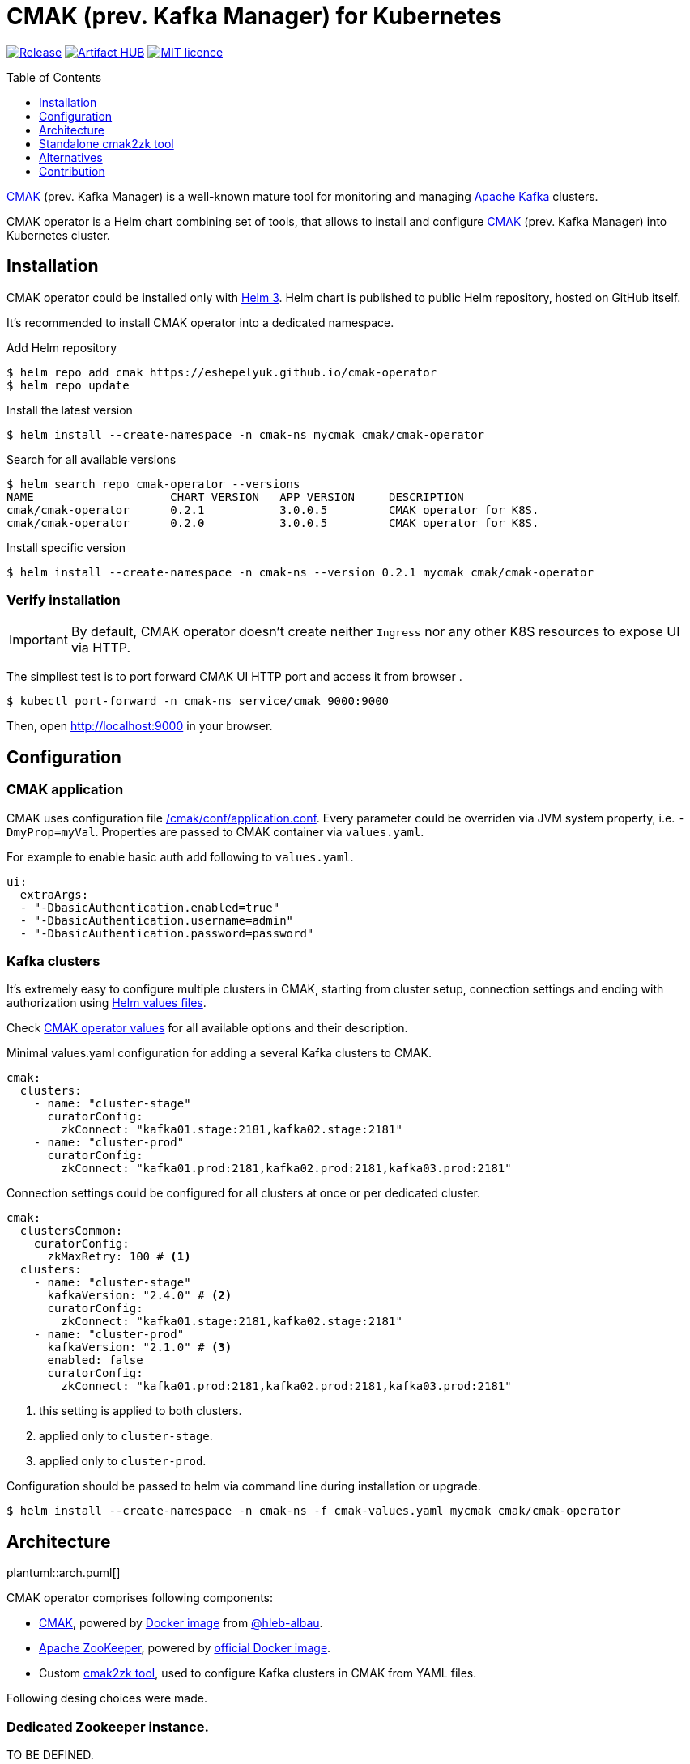 = CMAK (prev. Kafka Manager) for Kubernetes
:toc: macro
:icons: font
:toclevels: 1

ifdef::env-github[]
:tip-caption: :bulb:
:note-caption: :information_source:
:important-caption: :heavy_exclamation_mark:
:caution-caption: :fire:
:warning-caption: :warning:
endif::[]

image:https://img.shields.io/github/v/tag/eshepelyuk/cmak-operator?logo=github&sort=semver&style=for-the-badge&label=current[Release,
link="https://github.com/eshepelyuk/cmak-operator/releases/latest"]
image:https://img.shields.io/endpoint?style=for-the-badge&url=https://artifacthub.io/badge/repository/cmak-operator[Artifact
HUB, link="https://artifacthub.io/packages/helm/cmak-operator/cmak-operator"]
image:https://img.shields.io/github/license/eshepelyuk/cmak-operator?logo=mit&style=for-the-badge[MIT licence,
link="https://opensource.org/licenses/MIT", window="_blank"]

toc::[]

https://github.com/yahoo/CMAK[CMAK] (prev. Kafka Manager)
is a well-known mature tool for monitoring and managing https://kafka.apache.org/[Apache Kafka] clusters.

CMAK operator is a Helm chart combining set of tools, that allows to install and configure
https://github.com/yahoo/CMAK[CMAK] (prev. Kafka Manager) into Kubernetes cluster.

== Installation

CMAK operator could be installed only with https://helm.sh/docs/[Helm 3].
Helm chart is published to public Helm repository, hosted on GitHub itself.

It's recommended to install CMAK operator into a dedicated namespace.

Add Helm repository

[source]
----
$ helm repo add cmak https://eshepelyuk.github.io/cmak-operator
$ helm repo update
----

Install the latest version

[source]
----
$ helm install --create-namespace -n cmak-ns mycmak cmak/cmak-operator
----

Search for all available versions

[source]
----
$ helm search repo cmak-operator --versions
NAME                    CHART VERSION   APP VERSION     DESCRIPTION
cmak/cmak-operator      0.2.1           3.0.0.5         CMAK operator for K8S.
cmak/cmak-operator      0.2.0           3.0.0.5         CMAK operator for K8S.
----

Install specific version

[source]
----
$ helm install --create-namespace -n cmak-ns --version 0.2.1 mycmak cmak/cmak-operator
----

=== Verify installation

[IMPORTANT]
====
By default, CMAK operator doesn't create neither `Ingress`
nor any other K8S resources to expose UI via HTTP.
====

The simpliest test is to port forward CMAK UI HTTP port and access it from browser .

[source]
----
$ kubectl port-forward -n cmak-ns service/cmak 9000:9000
----

Then, open http://localhost:9000 in your browser.

== Configuration

=== CMAK application

CMAK uses configuration file
https://github.com/yahoo/CMAK/blob/master/conf/application.conf[/cmak/conf/application.conf].
Every parameter could be overriden via JVM system property, i.e. `-DmyProp=myVal`.
Properties are passed to CMAK container via `values.yaml`.

For example to enable basic auth add following to `values.yaml`.

[source,yaml]
----
ui:
  extraArgs:
  - "-DbasicAuthentication.enabled=true"
  - "-DbasicAuthentication.username=admin"
  - "-DbasicAuthentication.password=password"
----

=== Kafka clusters

It's extremely easy to configure multiple clusters in CMAK,
starting from cluster setup, connection settings and ending with authorization
using https://helm.sh/docs/chart_template_guide/values_files/[Helm values files].

Check https://artifacthub.io/packages/helm/cmak-operator/cmak-operator?modal=values-schema[CMAK operator values]
for all available options and their description.

Minimal values.yaml configuration for adding a several Kafka clusters to CMAK.

[source,yaml]
----
cmak:
  clusters:
    - name: "cluster-stage"
      curatorConfig:
        zkConnect: "kafka01.stage:2181,kafka02.stage:2181"
    - name: "cluster-prod"
      curatorConfig:
        zkConnect: "kafka01.prod:2181,kafka02.prod:2181,kafka03.prod:2181"
----

Connection settings could be configured for all clusters at once or per dedicated cluster.

[source,yaml]
----
cmak:
  clustersCommon:
    curatorConfig:
      zkMaxRetry: 100 # <1>
  clusters:
    - name: "cluster-stage"
      kafkaVersion: "2.4.0" # <2>
      curatorConfig:
        zkConnect: "kafka01.stage:2181,kafka02.stage:2181"
    - name: "cluster-prod"
      kafkaVersion: "2.1.0" # <3>
      enabled: false
      curatorConfig:
        zkConnect: "kafka01.prod:2181,kafka02.prod:2181,kafka03.prod:2181"
----
<1> this setting is applied to both clusters.
<2> applied only to `cluster-stage`.
<3> applied only to `cluster-prod`.

Configuration should be passed to helm via command line during installation or upgrade.

[source,bash]
----
$ helm install --create-namespace -n cmak-ns -f cmak-values.yaml mycmak cmak/cmak-operator
----

== Architecture

ifndef::env-github[]
plantuml::arch.puml[]
endif::env-github[]

ifdef::env-github[]
image::https://www.plantuml.com/plantuml/proxy?cache=no&src=https://raw.githubusercontent.com/eshepelyuk/cmak-operator/master/arch.puml[Component diagram]
endif::env-github[]

CMAK operator comprises following components:

* https://github.com/yahoo/CMAK/[CMAK],
  powered by https://hub.docker.com/r/barisgece/cmak-docker/[Docker image]
  from https://github.com/BarisGece/infra-development/tree/main/kafka-on-kubernetes/cmak/docker[@hleb-albau].
* https://zookeeper.apache.org/[Apache ZooKeeper],
  powered by https://hub.docker.com/_/zookeeper/[official Docker image].
* Custom https://hub.docker.com/repository/docker/eshepelyuk/cmak2zk[cmak2zk tool],
  used to configure Kafka clusters in CMAK from YAML files.

Following desing choices were made.

=== Dedicated Zookeeper instance.

TO BE DEFINED.

=== Not using REST for configuring CMAK clusters.

TO BE DEFINED.

=== Reconciliation with CronJob.

TO BE DEFINED.

== Standalone cmak2zk tool

`cmak2zk` was developed as a part of CMAK operator and actively used by the operator itself.
But the same time this tool could be used on its own outside of Helm charts and Kubernetes.

Its purpose is to take Kafka cluster configuration for CMAK in YAML format
and populate CMAK compatible config in Zookeeper.
This allows to avoid manual configuration of CMAK and provides better possibilities
to use CMAK in declarative configuration or GitOps based flows.

`cmak2zk` is distributed as docker image
https://hub.docker.com/repository/docker/eshepelyuk/cmak2zk[available at DockerHub].

To check out available options, run the image without parameters.

[source]
----
$ docker run eshepelyuk/cmak2zk:1.4.1
----

Example `docker-compose` and Kafka cluster configuration are located at
https://github.com/eshepelyuk/cmak-operator/tree/master/cmak2zk/examples[cmak2zk/examples] directory.
One could run them using commands below.

[source]
----
$ curl -sLo clusters.yaml \
  https://raw.githubusercontent.com/eshepelyuk/cmak-operator/master/cmak2zk/examples/clusters.yaml

$ curl -sLo docker-compose-cmak2zk.yaml \
  https://raw.githubusercontent.com/eshepelyuk/cmak-operator/master/cmak2zk/examples/docker-compose-cmak2zk.yaml

$ docker-compose -f docker-compose-cmak2zk.yaml up
----

Wait for some time until components are stabilizing, it may take up to 5 mins.
Then, open your browser at http://localhost:9000.
There should be two pre-configured clusters, pointing to the same Kafka instance, running in Docker.

== Alternatives

https://akhq.io/[AKHQ] project seems to be the most active open source tool
for managing and monitoring Kafka clusters.
It could be missing some functionality from CMAK,
but their developers are open for feature requests and contributions.

== Contribution

Your contributions like feature suggesstions, bug reports and pull requests are always welcomed.
Please check xref:CONTRIBUTING.adoc[] for details.

////
== Troubleshooting

CMAK doesn't configure Kafka clusters from Helm values::
+
* CMAK settings are not applied immediately, but only after `reconcile.schedule` period had passed.
* Check logs of cron job to see if there's no connection failure to ZK.
////
